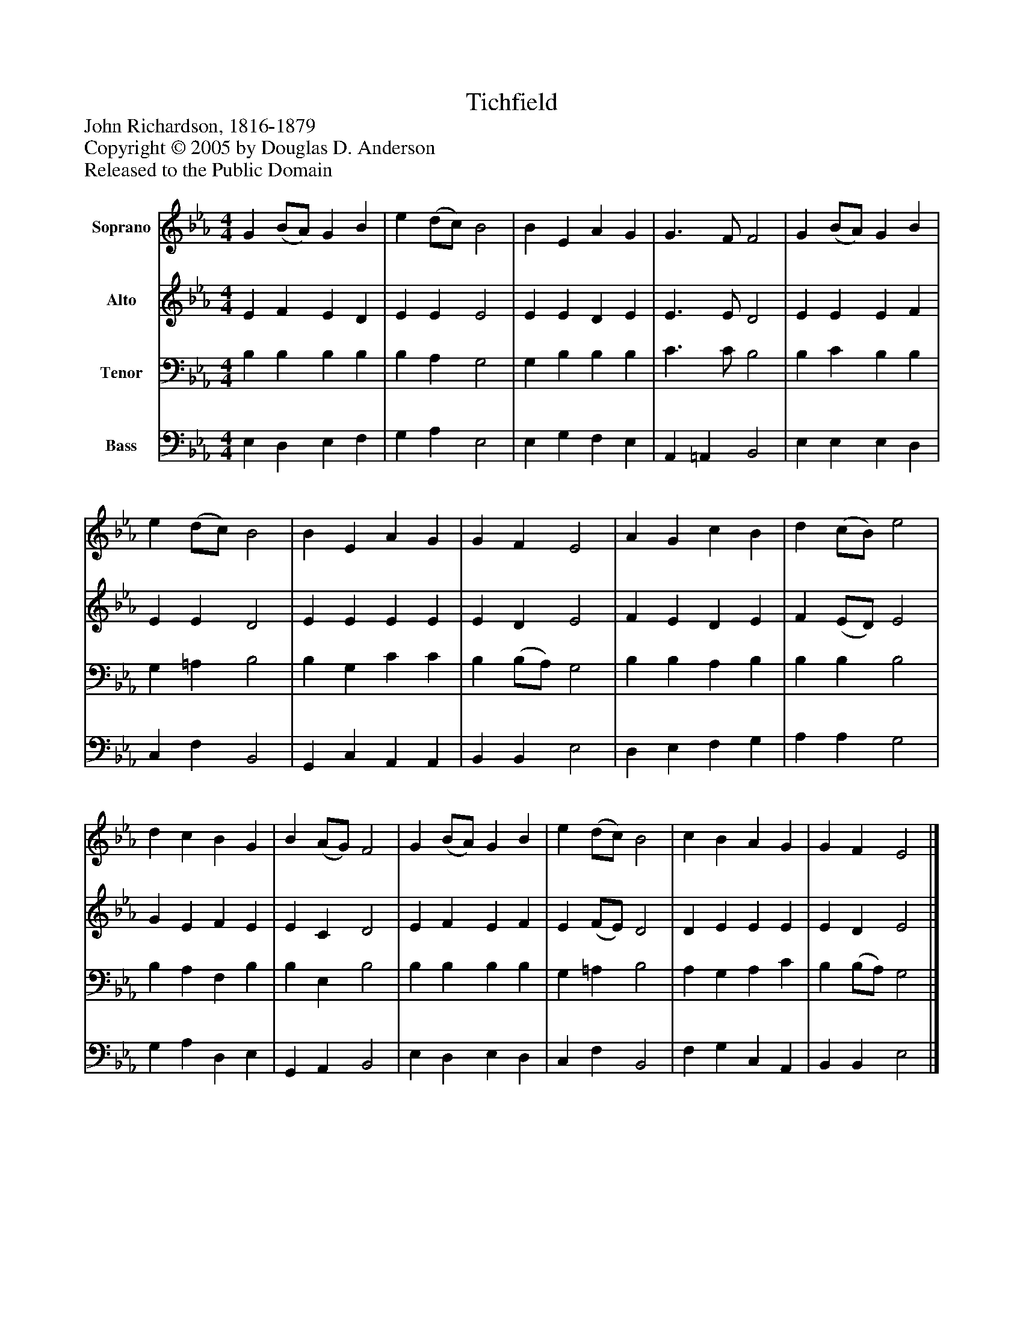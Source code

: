 %%abc-creator mxml2abc 1.4
%%abc-version 2.0
%%continueall true
%%titletrim true
%%titleformat A-1 T C1, Z-1, S-1
X: 0
T: Tichfield
Z: John Richardson, 1816-1879
Z: Copyright © 2005 by Douglas D. Anderson
Z: Released to the Public Domain
L: 1/4
M: 4/4
V: P1 name="Soprano"
%%MIDI program 1 19
V: P2 name="Alto"
%%MIDI program 2 60
V: P3 name="Tenor"
%%MIDI program 3 57
V: P4 name="Bass"
%%MIDI program 4 58
K: Eb
[V: P1]  G (B/A/) G B | e (d/c/) B2 | B E A G | G3/ F/ F2 | G (B/A/) G B | e (d/c/) B2 | B E A G | G F E2 | A G c B | d (c/B/) e2 | d c B G | B (A/G/) F2 | G (B/A/) G B | e (d/c/) B2 | c B A G | G F E2|]
[V: P2]  E F E D | E E E2 | E E D E | E3/ E/ D2 | E E E F | E E D2 | E E E E | E D E2 | F E D E | F (E/D/) E2 | G E F E | E C D2 | E F E F | E (F/E/) D2 | D E E E | E D E2|]
[V: P3]  B, B, B, B, | B, A, G,2 | G, B, B, B, | C3/ C/ B,2 | B, C B, B, | G, =A, B,2 | B, G, C C | B, (B,/A,/) G,2 | B, B, A, B, | B, B, B,2 | B, A, F, B, | B, E, B,2 | B, B, B, B, | G, =A, B,2 | A, G, A, C | B, (B,/A,/) G,2|]
[V: P4]  E, D, E, F, | G, A, E,2 | E, G, F, E, | A,, =A,, B,,2 | E, E, E, D, | C, F, B,,2 | G,, C, A,, A,, | B,, B,, E,2 | D, E, F, G, | A, A, G,2 | G, A, D, E, | G,, A,, B,,2 | E, D, E, D, | C, F, B,,2 | F, G, C, A,, | B,, B,, E,2|]

